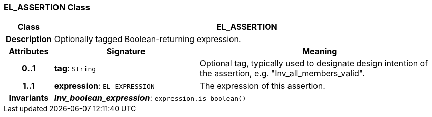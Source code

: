 === EL_ASSERTION Class

[cols="^1,3,5"]
|===
h|*Class*
2+^h|*EL_ASSERTION*

h|*Description*
2+a|Optionally tagged Boolean-returning expression.

h|*Attributes*
^h|*Signature*
^h|*Meaning*

h|*0..1*
|*tag*: `String`
a|Optional tag, typically used to designate design intention of the assertion, e.g. "Inv_all_members_valid".

h|*1..1*
|*expression*: `EL_EXPRESSION`
a|The expression of this assertion.

h|*Invariants*
2+a|*_Inv_boolean_expression_*: `expression.is_boolean()`
|===
